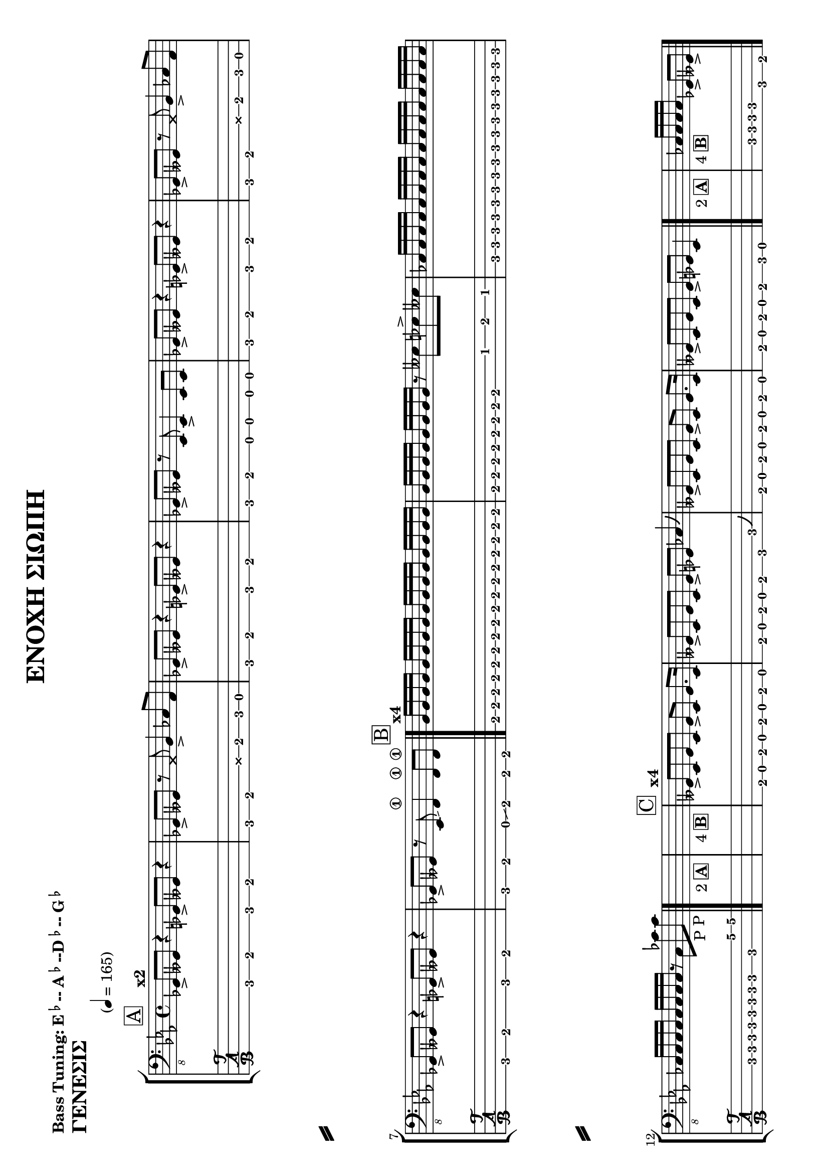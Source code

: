 \header {
  title = "ΕΝΟΧΗ ΣΙΩΠΗ"
  composer = ""
  tagline  = ""  % removed footer
}
%http://lilypond.org/doc/v2.18/Documentation/notation/predefined-paper-sizes
\paper {
  #(set-paper-size "a4" 'landscape)%extremely careful for landscape punctuation
  system-separator-markup = \slashSeparator

}
%bass-tuning <e,, a,, d, g,> 
%bass-four-string-tuning <e,, a,, d, g,> 
%bass-drop-d-tuning <d,, a,, d, g,> 
%bass-five-string-tuning <b,,, e,, a,, d, g,>
%bass-six-string-tuning <b,,, e,, a,, d, g, c> 
%BASS TUNING SEMITONE DOWN
%http://lilypond.org/doc/v2.19/Documentation/notation/predefined-string-tunings
\makeDefaultStringTuning #'bass-tuning \stringTuning <ees,, aes,, des, ges,>
\markup { \bold{ "Bass Tuning: E"\super\flat--"A"\super\flat"--D"\super\flat--"G"\super\flat } }
%%%%%%%%%%%%%%%%%%%%%%%%%%%%%%%%%%%%%%%%%%%%%%%%%%%%%%%%%%%%%%%%%%%%%%%%%%%%%%%%%%
%%%%%%%%%%%%%%%%%%%%%%%%%%%%%%% ADD music notes and you will be amazed %%%%%%%%%%%%
%%%%%%%%%%%%%%%%%%%%%%%%%%%%%%% ADD music notes and you will be amazed %%%%%%%%%%%%
%%%%%%
genesis_muse = \relative ees,,{
%main theme [0:00-0:23]
\mark \markup {\box A}
<>^\markup{\bold{x2}}
ges8-> geses8 r4
ges8-> geses8 r4 
ges8-> geses8 r8
\deadNote aes8
bes4-> ces8 aes8  
%1st variation
ges8-> geses8 r4
ges8-> geses8 r4 
ges8-> geses8 r8
ees8 ees4-> ees8 ees8  
%again!!!
ges8-> geses8 r4
ges8-> geses8 r4 
ges8-> geses8 r8
\deadNote aes8
bes4-> ces8 aes8  
%2nd variation
ges8-> geses8 r4
ges8-> geses8 r4 
ges8-> geses8 r8
ees8 \glissando  f4\1  f8\1 f8\1
\bar"|."

%verse@[0:24-0:46]
\mark \markup { \box B }
<>^\markup{\bold{x4}}
\repeat unfold 24 { bes16 }
r8 eeses8 ees8-> eeses8
\repeat unfold 24 { ces16 }
r8 ces8 ces'8-"P" ces8-"P"
\bar"|."

<>_\markup{2\box \bold {A}}s1
<>_\markup{4\box \bold {B}}s1

\mark \markup { \box C }
<>^\markup{\bold{x4}}
%verse2 +solo @[1:33]
geses,8-> ees8 geses8 ees8
geses8-> ees8 geses8. ees16
geses8-> ees8 geses8 ees8
geses8-> ges8 ces4\bendAfter #+4 

geses8-> ees8 geses8 ees8
geses8-> ees8 geses8. ees16
geses8-> ees8 geses8 ees8
geses8-> ges8 ees4 
\bar"|."

<>_\markup{2\box \bold {A}}s1
<>_\markup{4\box \bold {B}}
s2\repeat unfold 4 { ces'16 }
ges8-> geses8->
\bar"|."
}


punk_n_glam_muse = \relative des,,{
%[0:00]-[0:26
\mark \markup { \box A }
<>^\markup{\bold{x8}}
des'4.->  r16 \repeat unfold 6 { des16 }
e16 des16 ces16 
\repeat unfold 16 {eeses16}
\bar"|."
\mark \markup { \box B }
<>^\markup{\bold{x4}}

ees,8\staccato ees8\staccato r8 ees8 fis4. -> a8~a4. ees8 fis8 a4. 
ees8\staccato ees8\staccato r8 ees8 fis4.-> a8~a4. bes8 a8 eeses'4.
\bar"|."
<>_\markup{8\box \bold {A}}s1
<>_\markup{4\box \bold {B}}s1

\mark \markup { \box C }
<>^\markup{\bold{x8}}

\repeat unfold 7 {fis,8}
fis16 eeses'16~eeses8 
des8 ces8 bes8 aeses8 aeses8 aeses8 aeses8
\bar"|."
<>_\markup{8\box \bold {A}}s1
<>_\markup{6\box \bold {B}}s1
ees1->~ees1
\bar"|."
}

zoe_muse=\relative ees,,{
<>^\markup{\bold{Intro}}
d''8 \repeat unfold 14 {d8} d8\glissando 
\mark \markup { \box A }
\bar"|."
<>^\markup{\bold{x4}}
aes,8 aes8 r8 aes8 b8 b8 r8 b8 bes8 bes8 d2.
fis,8 f8 ees2. fis8 f8 ees2.
\bar"|."

\mark \markup { \box B }
ees8 ees8 r8 ees8 fis8 a8\1 fis des8

}


%%%%%%%%%%%%%%%%%%%%%%%%%%%%%%%%%%END OF NOTES%%%%%%%%%%%%%%%%%%%%%%%%%%%%%%%%%%%%%%%%%%%%%%%
%%%%%%%%%%%%%%%%%%%%%%%%%%%%%%%%%%END OF NOTES%%%%%%%%%%%%%%%%%%%%%%%%%%%%%%%%%%%%%%%%%%%%%%%
%%%%%%%%%%%%%%%%%%%%%%%%%%%%%%%%%%END OF NOTES%%%%%%%%%%%%%%%%%%%%%%%%%%%%%%%%%%%%%%%%%%%%%%%
%%%%%%%%%%%%%%%%%%%%%%%%%%%%%%%%%%%%%%%%%%%%%%%%%%%%%%%%%%
%%%%%%%%%%%%%%%%%%%%%%%ΓΕΝΕΣΙΣ %%%%%%%%%%%%%%%%%%%%%%%%%%%
%%%%%%%%%%%%%%%%%%%%%%%%%%%%%%%%%%%%%%%%%%%%%%%%%%%%%%%%%%
\score{
 \header {
  piece = \markup{ \huge\bold{ "ΓΕΝΕΣIΣ"} }
%  piece = \markup { "Concerto in D" \flat "Major" }
  }
  \new StaffGroup
  <<
    \new Staff {
      \clef "bass_8"
      \key ees \major
      %\key dis \minor %naaah 
     
      \time 4/4
      \override Score.MetronomeMark.padding = #5
      \tempo "" 4 = 165 
      \genesis_muse
    }
  \new TabStaff \with {
    stringTunings = #bass-tuning
  }
  {
    \genesis_muse
  }  
>>
\layout{}
%\midi{}
}
%%%%%%%%%%%%%%%%%%%%%%%%%%%%%%%%%%%%%%%%%%%%%%%%%%%%%%%%%%%%%%%
%%%%%%%%%%%%%%%%%%%%%%% PUNK ΚΑΙ ΠΡΟΒΟΛΗ%%%%%%%%%%%%%%%%%%%%%%%
%%%%%%%%%%%%%%%%%%%%%%%%%%%%%%%%%%%%%%%%%%%%%%%%%%%%%%%%%%%%%%%
\pageBreak
\score{
 \header {
  piece = \markup{  \huge \bold{ "PUNK & ΠΡΟΒΟΛΗ"} }
  }
  \new StaffGroup
  <<
    \new Staff {
      \clef "bass_8"
      \key des \minor
      \time 4/4
      \tempo  ""4 = 160
      \override Score.MetronomeMark.padding = #5
      \punk_n_glam_muse
    }
  \new TabStaff \with {
    stringTunings = #bass-tuning
  }
  {
    \punk_n_glam_muse
  }  
>>
%\layout{}
%\midi{}
}


%%%%%%%%%%%%%%%%%%%%%%%%%%%%%%%%%%%%%%%%%%%%%%%%%%%%%%%%%%%%%%%
%%%%%%%%%%%%%%%%%%%%%%%ZOE%%%%%%%%%%%%%%%%%%%%%%%%%%%%%%%%%%%%%
%%%%%%%%%%%%%%%%%%%%%%%%%%%%%%%%%%%%%%%%%%%%%%%%%%%%%%%%%%%%%%%
\score{
 \header {
  piece = \markup{ \huge \bold{ "ΖΩΗ"} }
  }
  \new StaffGroup
  <<
    \new Staff {
      \clef "bass_8"
      \key ees \major
      \time 4/4
      \override Score.MetronomeMark.padding = #5
      \tempo "" 4 = 180
      \zoe_muse
    }
  \new TabStaff \with {
    stringTunings = #bass-tuning
  }
  {
    \zoe_muse
  }  
>>
%\layout{}
%\midi{}
}
%{

%%%%%%%%%%%%%%%%%%%%%%%%%%%%%%%%%%%%%%%%%%%%%%%%%%%%%%%%%%%%%%%
%%%%%%%%%%%%%%%%%%%%%%%%%%%% ΘΑΛΑΜΟΣ 9%%%%%%%%%%%%%%%%%%%%%%%
%%%%%%%%%%%%%%%%%%%%%%%%%%%%%%%%%%%%%%%%%%%%%%%%%%%%%%%%%%%%%%%
\score{
 \header {
  piece = \markup{\huge \bold{"ΘΑΛΑΜΟΣ 9"} }
  }
  \new StaffGroup
  <<
    \new Staff {
      \clef "bass_8"
      \key des \minor
      \time 4/4
      %\tempo "slow" 4 = 100
      \punk_n_glam_muse
    }
  \new TabStaff \with {
    stringTunings = #bass-tuning
  }
  {
    \punk_n_glam_muse
  }  
>>
\layout{}
\midi{}
}

%%%%%%%%%%%%%%%%%%%%%%%%%%%%%%%%%%%%%%%%%%%%%%%%%%%%%%%%%%%%%%%
%%%%%%%%%%%%%%%%%%%%%%%ΜΑΥΡΟ ΦΟΝΤΟ%%%%%%%%%%%%%%%%%%%%%%%
%%%%%%%%%%%%%%%%%%%%%%%%%%%%%%%%%%%%%%%%%%%%%%%%%%%%%%%%%%%%%%%
\score{
 \header {
  piece = \markup{ \huge \bold{"ΜΑΥΡΟ ΦΟΝΤΟ"} }
  }
  \new StaffGroup
  <<
    \new Staff {
      \clef "bass_8"
      \key des \minor
      \time 4/4
      \tempo "slow" 4 = 100
      \punk_n_glam_muse
    }
  \new TabStaff \with {
    stringTunings = #bass-tuning
  }
  {
    \punk_n_glam_muse
  }  
>>
\layout{}
\midi{}
}
%%%%%%%%%%%%%%%%%%%%%%%%%%%%%%%%%%%%%%%%%%%%%%%%%%%%%%%%%%%%%%%
%%%%%%%%%%%%%%%%%%%%%%%ΤΕΙΧΗ ΣΙΩΠΗΣ%%%%%%%%%%%%%%%%%%%%%%%
%%%%%%%%%%%%%%%%%%%%%%%%%%%%%%%%%%%%%%%%%%%%%%%%%%%%%%%%%%%%%%%
\score{
 \header {
  piece = \markup{ \huge\bold{"ΤΕΙΧΗ ΣΙΩΠΗΣ"} }
  }
  \new StaffGroup
  <<
    \new Staff {
      \clef "bass_8"
      \key des \minor
      \time 4/4
      \tempo "slow" 4 = 100
      \punk_n_glam_muse
    }
  \new TabStaff \with {
    stringTunings = #bass-tuning
  }
  {
    \punk_n_glam_muse
  }  
>>
\layout{}
\midi{}
}
%%%%%%%%%%%%%%%%%%%%%%%%%%%%%%%%%%%%%%%%%%%%%%%%%%%%%%%%%%%%%%%
%%%%%%%%%%%%%%%%%%%%%%%ΚΡΑΥΓΕΣ%%%%%%%%%%%%%%%%%%%%%%%
%%%%%%%%%%%%%%%%%%%%%%%%%%%%%%%%%%%%%%%%%%%%%%%%%%%%%%%%%%%%%%%
\score{
 \header {
  piece = \markup{\huge \bold{"ΚΡΑΥΓΕΣ"} }
  }
  \new StaffGroup
  <<
    \new Staff {
      \clef "bass_8"
      \key des \minor
      \time 4/4
      \tempo "slow" 4 = 100
      \punk_n_glam_muse
    }
  \new TabStaff \with {
    stringTunings = #bass-tuning
  }
  {
    \punk_n_glam_muse
  }  
>>
\layout{}
\midi{}
}

%%%%%%%%%%%%%%%%%%%%%%%%%%%%%%%%%%%%%%%%%%%%%%%%%%%%%%%%%%%%%%%
%%%%%%%%%%%%%%%%%%%%%%%ΠΛΑΝΩΜΕΝΕΣ ΣΧΣΕΙΣ%%%%%%%%%%%%%%%%%%%%%%%
%%%%%%%%%%%%%%%%%%%%%%%%%%%%%%%%%%%%%%%%%%%%%%%%%%%%%%%%%%%%%%%
\score{
 \header {
  piece = \markup{ \huge\bold{"ΠΛΑΝΩΜΕΝΕΣ ΣΧΕΣΕΙΣ"} }
  }
  \new StaffGroup
  <<
    \new Staff {
      \clef "bass_8"
      \key des \minor
      \time 4/4
      \tempo "slow" 4 = 100
      \punk_n_glam_muse
    }
  \new TabStaff \with {
    stringTunings = #bass-tuning
  }
  {
    \punk_n_glam_muse
  }  
>>
\layout{}
\midi{}
}

%}











%Hammer on and pull off
%Hammer-on and pull-off can be obtained using slurs.

%\new TabStaff {
%  \relative c' {
%    d4( e\2)
%    a( g)
%  }
%}

